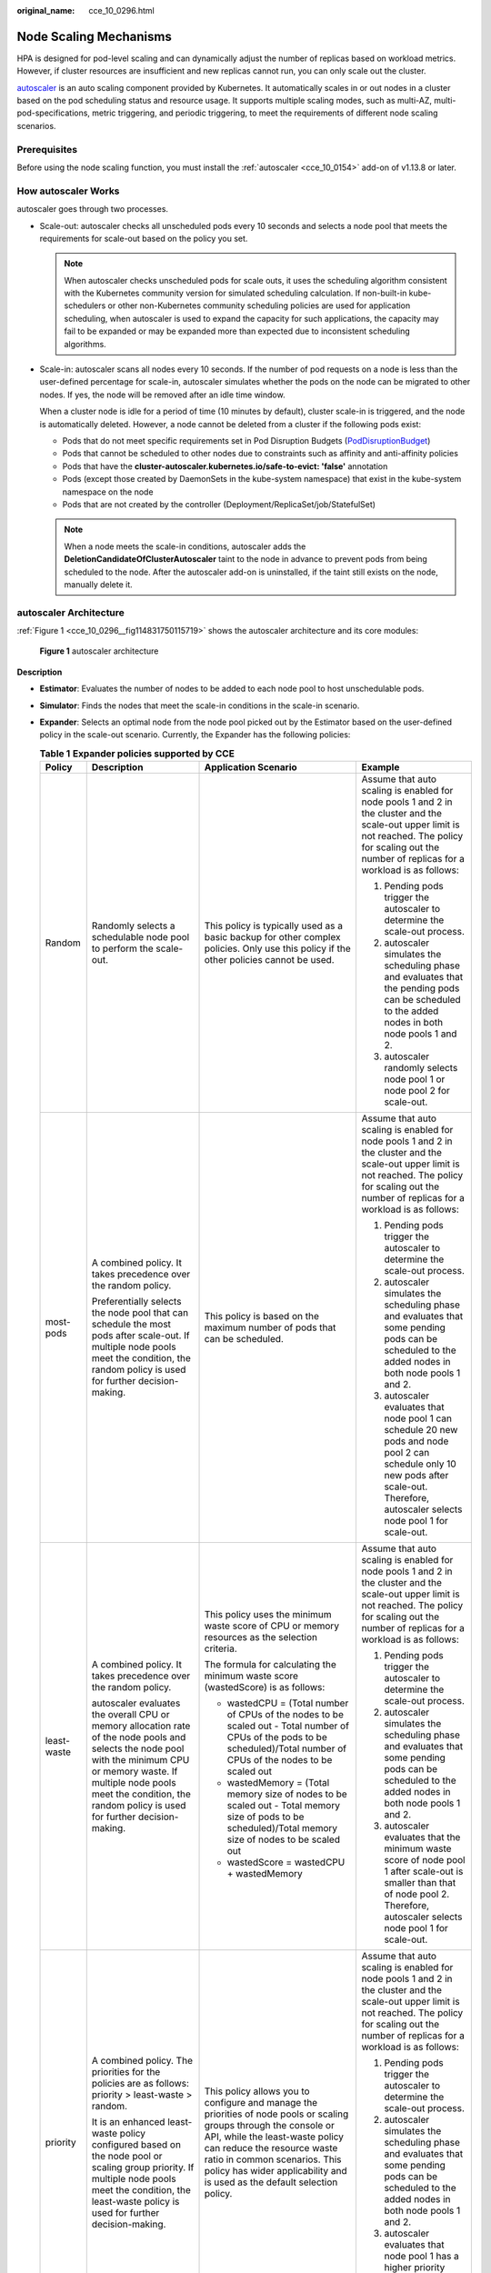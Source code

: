 :original_name: cce_10_0296.html

.. _cce_10_0296:

Node Scaling Mechanisms
=======================

HPA is designed for pod-level scaling and can dynamically adjust the number of replicas based on workload metrics. However, if cluster resources are insufficient and new replicas cannot run, you can only scale out the cluster.

`autoscaler <https://github.com/kubernetes/autoscaler/tree/master/cluster-autoscaler>`__ is an auto scaling component provided by Kubernetes. It automatically scales in or out nodes in a cluster based on the pod scheduling status and resource usage. It supports multiple scaling modes, such as multi-AZ, multi-pod-specifications, metric triggering, and periodic triggering, to meet the requirements of different node scaling scenarios.

Prerequisites
-------------

Before using the node scaling function, you must install the :ref:`autoscaler <cce_10_0154>` add-on of v1.13.8 or later.

How autoscaler Works
--------------------

autoscaler goes through two processes.

-  Scale-out: autoscaler checks all unscheduled pods every 10 seconds and selects a node pool that meets the requirements for scale-out based on the policy you set.

   .. note::

      When autoscaler checks unscheduled pods for scale outs, it uses the scheduling algorithm consistent with the Kubernetes community version for simulated scheduling calculation. If non-built-in kube-schedulers or other non-Kubernetes community scheduling policies are used for application scheduling, when autoscaler is used to expand the capacity for such applications, the capacity may fail to be expanded or may be expanded more than expected due to inconsistent scheduling algorithms.

-  Scale-in: autoscaler scans all nodes every 10 seconds. If the number of pod requests on a node is less than the user-defined percentage for scale-in, autoscaler simulates whether the pods on the node can be migrated to other nodes. If yes, the node will be removed after an idle time window.

   When a cluster node is idle for a period of time (10 minutes by default), cluster scale-in is triggered, and the node is automatically deleted. However, a node cannot be deleted from a cluster if the following pods exist:

   -  Pods that do not meet specific requirements set in Pod Disruption Budgets (`PodDisruptionBudget <https://kubernetes.io/docs/tasks/run-application/configure-pdb/>`__)
   -  Pods that cannot be scheduled to other nodes due to constraints such as affinity and anti-affinity policies
   -  Pods that have the **cluster-autoscaler.kubernetes.io/safe-to-evict: 'false'** annotation
   -  Pods (except those created by DaemonSets in the kube-system namespace) that exist in the kube-system namespace on the node
   -  Pods that are not created by the controller (Deployment/ReplicaSet/job/StatefulSet)

   .. note::

      When a node meets the scale-in conditions, autoscaler adds the **DeletionCandidateOfClusterAutoscaler** taint to the node in advance to prevent pods from being scheduled to the node. After the autoscaler add-on is uninstalled, if the taint still exists on the node, manually delete it.

autoscaler Architecture
-----------------------

:ref:`Figure 1 <cce_10_0296__fig114831750115719>` shows the autoscaler architecture and its core modules:

.. _cce_10_0296__fig114831750115719:

.. figure:: /_static/images/en-us_image_0000001695737013.png
   :alt: **Figure 1** autoscaler architecture

   **Figure 1** autoscaler architecture

**Description**

-  **Estimator**: Evaluates the number of nodes to be added to each node pool to host unschedulable pods.
-  **Simulator**: Finds the nodes that meet the scale-in conditions in the scale-in scenario.
-  **Expander**: Selects an optimal node from the node pool picked out by the Estimator based on the user-defined policy in the scale-out scenario. Currently, the Expander has the following policies:

   .. table:: **Table 1** **Expander policies supported by CCE**

      +-----------------+----------------------------------------------------------------------------------------------------------------------------------------------------------------------------------------------------------------------------------------------------+--------------------------------------------------------------------------------------------------------------------------------------------------------------------------------------------------------------------------------------------------------------------------------------------------+---------------------------------------------------------------------------------------------------------------------------------------------------------------------------------------------------------+
      | Policy          | Description                                                                                                                                                                                                                                        | Application Scenario                                                                                                                                                                                                                                                                             | Example                                                                                                                                                                                                 |
      +=================+====================================================================================================================================================================================================================================================+==================================================================================================================================================================================================================================================================================================+=========================================================================================================================================================================================================+
      | Random          | Randomly selects a schedulable node pool to perform the scale-out.                                                                                                                                                                                 | This policy is typically used as a basic backup for other complex policies. Only use this policy if the other policies cannot be used.                                                                                                                                                           | Assume that auto scaling is enabled for node pools 1 and 2 in the cluster and the scale-out upper limit is not reached. The policy for scaling out the number of replicas for a workload is as follows: |
      |                 |                                                                                                                                                                                                                                                    |                                                                                                                                                                                                                                                                                                  |                                                                                                                                                                                                         |
      |                 |                                                                                                                                                                                                                                                    |                                                                                                                                                                                                                                                                                                  | #. Pending pods trigger the autoscaler to determine the scale-out process.                                                                                                                              |
      |                 |                                                                                                                                                                                                                                                    |                                                                                                                                                                                                                                                                                                  | #. autoscaler simulates the scheduling phase and evaluates that the pending pods can be scheduled to the added nodes in both node pools 1 and 2.                                                        |
      |                 |                                                                                                                                                                                                                                                    |                                                                                                                                                                                                                                                                                                  | #. autoscaler randomly selects node pool 1 or node pool 2 for scale-out.                                                                                                                                |
      +-----------------+----------------------------------------------------------------------------------------------------------------------------------------------------------------------------------------------------------------------------------------------------+--------------------------------------------------------------------------------------------------------------------------------------------------------------------------------------------------------------------------------------------------------------------------------------------------+---------------------------------------------------------------------------------------------------------------------------------------------------------------------------------------------------------+
      | most-pods       | A combined policy. It takes precedence over the random policy.                                                                                                                                                                                     | This policy is based on the maximum number of pods that can be scheduled.                                                                                                                                                                                                                        | Assume that auto scaling is enabled for node pools 1 and 2 in the cluster and the scale-out upper limit is not reached. The policy for scaling out the number of replicas for a workload is as follows: |
      |                 |                                                                                                                                                                                                                                                    |                                                                                                                                                                                                                                                                                                  |                                                                                                                                                                                                         |
      |                 | Preferentially selects the node pool that can schedule the most pods after scale-out. If multiple node pools meet the condition, the random policy is used for further decision-making.                                                            |                                                                                                                                                                                                                                                                                                  | #. Pending pods trigger the autoscaler to determine the scale-out process.                                                                                                                              |
      |                 |                                                                                                                                                                                                                                                    |                                                                                                                                                                                                                                                                                                  | #. autoscaler simulates the scheduling phase and evaluates that some pending pods can be scheduled to the added nodes in both node pools 1 and 2.                                                       |
      |                 |                                                                                                                                                                                                                                                    |                                                                                                                                                                                                                                                                                                  | #. autoscaler evaluates that node pool 1 can schedule 20 new pods and node pool 2 can schedule only 10 new pods after scale-out. Therefore, autoscaler selects node pool 1 for scale-out.               |
      +-----------------+----------------------------------------------------------------------------------------------------------------------------------------------------------------------------------------------------------------------------------------------------+--------------------------------------------------------------------------------------------------------------------------------------------------------------------------------------------------------------------------------------------------------------------------------------------------+---------------------------------------------------------------------------------------------------------------------------------------------------------------------------------------------------------+
      | least-waste     | A combined policy. It takes precedence over the random policy.                                                                                                                                                                                     | This policy uses the minimum waste score of CPU or memory resources as the selection criteria.                                                                                                                                                                                                   | Assume that auto scaling is enabled for node pools 1 and 2 in the cluster and the scale-out upper limit is not reached. The policy for scaling out the number of replicas for a workload is as follows: |
      |                 |                                                                                                                                                                                                                                                    |                                                                                                                                                                                                                                                                                                  |                                                                                                                                                                                                         |
      |                 | autoscaler evaluates the overall CPU or memory allocation rate of the node pools and selects the node pool with the minimum CPU or memory waste. If multiple node pools meet the condition, the random policy is used for further decision-making. | The formula for calculating the minimum waste score (wastedScore) is as follows:                                                                                                                                                                                                                 | #. Pending pods trigger the autoscaler to determine the scale-out process.                                                                                                                              |
      |                 |                                                                                                                                                                                                                                                    |                                                                                                                                                                                                                                                                                                  | #. autoscaler simulates the scheduling phase and evaluates that some pending pods can be scheduled to the added nodes in both node pools 1 and 2.                                                       |
      |                 |                                                                                                                                                                                                                                                    | -  wastedCPU = (Total number of CPUs of the nodes to be scaled out - Total number of CPUs of the pods to be scheduled)/Total number of CPUs of the nodes to be scaled out                                                                                                                        | #. autoscaler evaluates that the minimum waste score of node pool 1 after scale-out is smaller than that of node pool 2. Therefore, autoscaler selects node pool 1 for scale-out.                       |
      |                 |                                                                                                                                                                                                                                                    | -  wastedMemory = (Total memory size of nodes to be scaled out - Total memory size of pods to be scheduled)/Total memory size of nodes to be scaled out                                                                                                                                          |                                                                                                                                                                                                         |
      |                 |                                                                                                                                                                                                                                                    | -  wastedScore = wastedCPU + wastedMemory                                                                                                                                                                                                                                                        |                                                                                                                                                                                                         |
      +-----------------+----------------------------------------------------------------------------------------------------------------------------------------------------------------------------------------------------------------------------------------------------+--------------------------------------------------------------------------------------------------------------------------------------------------------------------------------------------------------------------------------------------------------------------------------------------------+---------------------------------------------------------------------------------------------------------------------------------------------------------------------------------------------------------+
      | priority        | A combined policy. The priorities for the policies are as follows: priority > least-waste > random.                                                                                                                                                | This policy allows you to configure and manage the priorities of node pools or scaling groups through the console or API, while the least-waste policy can reduce the resource waste ratio in common scenarios. This policy has wider applicability and is used as the default selection policy. | Assume that auto scaling is enabled for node pools 1 and 2 in the cluster and the scale-out upper limit is not reached. The policy for scaling out the number of replicas for a workload is as follows: |
      |                 |                                                                                                                                                                                                                                                    |                                                                                                                                                                                                                                                                                                  |                                                                                                                                                                                                         |
      |                 | It is an enhanced least-waste policy configured based on the node pool or scaling group priority. If multiple node pools meet the condition, the least-waste policy is used for further decision-making.                                           |                                                                                                                                                                                                                                                                                                  | #. Pending pods trigger the autoscaler to determine the scale-out process.                                                                                                                              |
      |                 |                                                                                                                                                                                                                                                    |                                                                                                                                                                                                                                                                                                  | #. autoscaler simulates the scheduling phase and evaluates that some pending pods can be scheduled to the added nodes in both node pools 1 and 2.                                                       |
      |                 |                                                                                                                                                                                                                                                    |                                                                                                                                                                                                                                                                                                  | #. autoscaler evaluates that node pool 1 has a higher priority than node pool 2. Therefore, autoscaler selects node pool 1 for scale-out.                                                               |
      +-----------------+----------------------------------------------------------------------------------------------------------------------------------------------------------------------------------------------------------------------------------------------------+--------------------------------------------------------------------------------------------------------------------------------------------------------------------------------------------------------------------------------------------------------------------------------------------------+---------------------------------------------------------------------------------------------------------------------------------------------------------------------------------------------------------+
